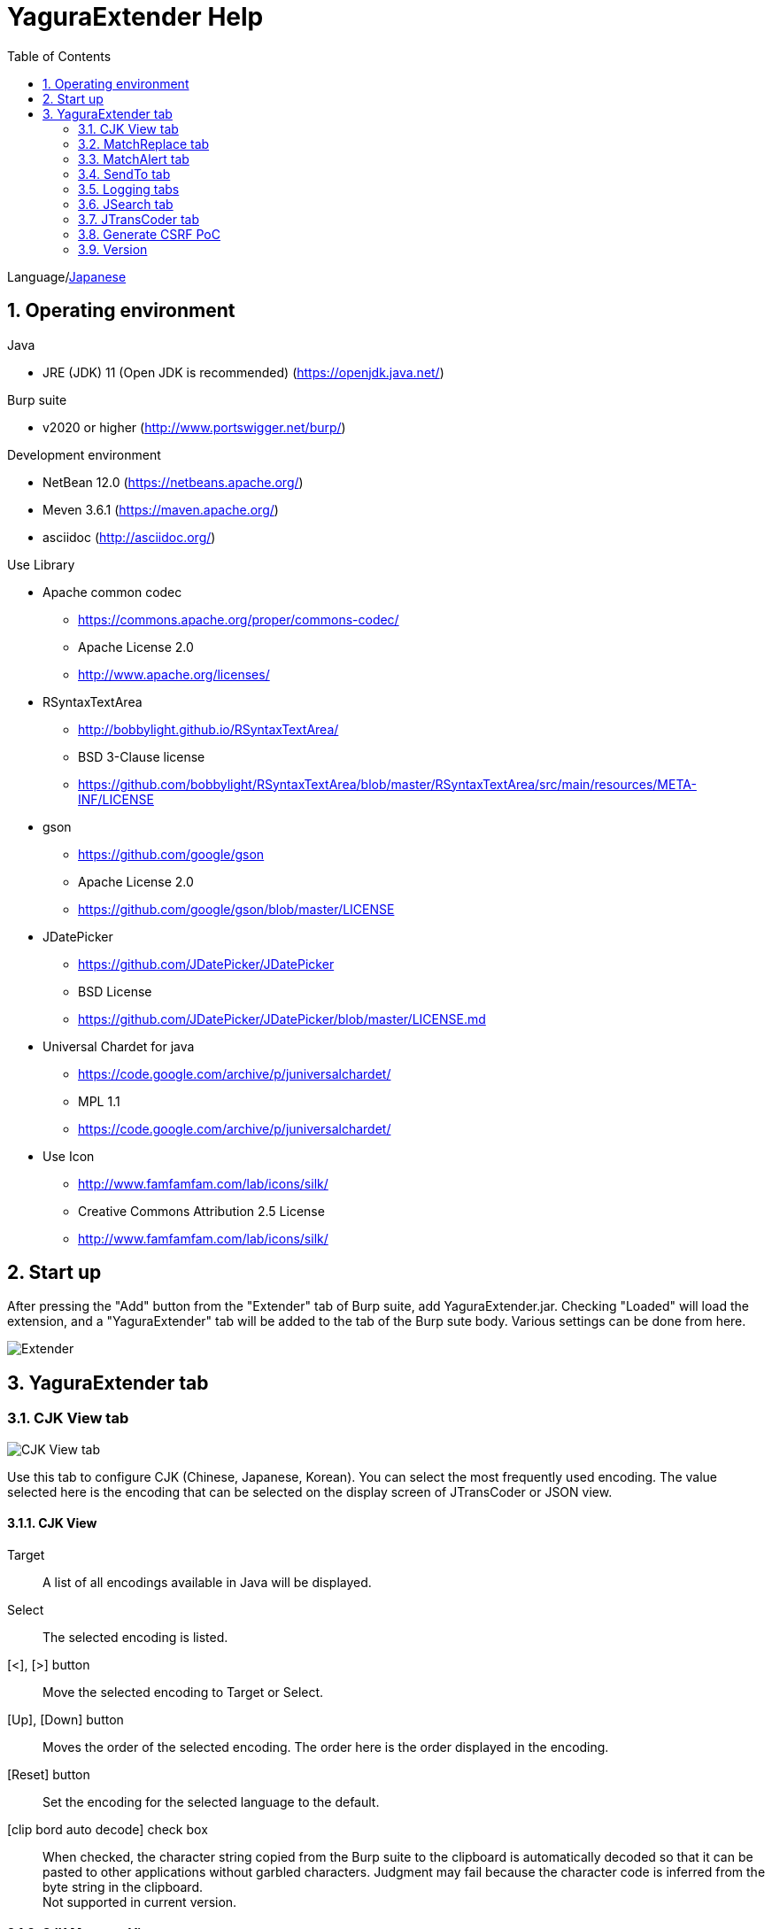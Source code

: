 = YaguraExtender Help
:toc2:
:figure-caption: figure
:table-caption: table
:numbered:

Language/link:help-ja.html[Japanese]

== Operating environment

.Java
* JRE (JDK) 11 (Open JDK is recommended) (https://openjdk.java.net/)

.Burp suite
* v2020 or higher (http://www.portswigger.net/burp/)

.Development environment
* NetBean 12.0 (https://netbeans.apache.org/)
* Meven 3.6.1 (https://maven.apache.org/)
* asciidoc (http://asciidoc.org/) 

.Use Library
* Apache common codec
** https://commons.apache.org/proper/commons-codec/
** Apache License 2.0
** http://www.apache.org/licenses/

* RSyntaxTextArea
** http://bobbylight.github.io/RSyntaxTextArea/
** BSD 3-Clause license
** https://github.com/bobbylight/RSyntaxTextArea/blob/master/RSyntaxTextArea/src/main/resources/META-INF/LICENSE

* gson
** https://github.com/google/gson
** Apache License 2.0
** https://github.com/google/gson/blob/master/LICENSE

* JDatePicker
** https://github.com/JDatePicker/JDatePicker
** BSD License
** https://github.com/JDatePicker/JDatePicker/blob/master/LICENSE.md

* Universal Chardet for java
** https://code.google.com/archive/p/juniversalchardet/
** MPL 1.1
** https://code.google.com/archive/p/juniversalchardet/

* Use Icon
** http://www.famfamfam.com/lab/icons/silk/
** Creative Commons Attribution 2.5 License
** http://www.famfamfam.com/lab/icons/silk/

== Start up 
After pressing the "Add" button from the "Extender" tab of Burp suite, add YaguraExtender.jar.
Checking "Loaded" will load the extension, and a "YaguraExtender" tab will be added to the tab of the Burp sute body.
Various settings can be done from here.

image:images/Extender_Yagura.png[Extender]

== YaguraExtender tab

=== CJK View tab

image:images/custom_encoding.png[CJK View tab]

Use this tab to configure CJK (Chinese, Japanese, Korean). 
You can select the most frequently used encoding. The value selected here is the encoding that can be selected on the display screen of JTransCoder or JSON view.

==== CJK View

Target:: 
    A list of all encodings available in Java will be displayed.

Select:: 
    The selected encoding is listed.

[<], [>] button:: 
    Move the selected encoding to Target or Select.

[Up], [Down] button::
    Moves the order of the selected encoding.
    The order here is the order displayed in the encoding.

[Reset] button::
    Set the encoding for the selected language to the default.

[clip bord auto decode] check box:: 
    When checked, the character string copied from the Burp suite to the clipboard is automatically decoded so that it can be pasted to other applications without garbled characters.
    Judgment may fail because the character code is inferred from the byte string in the clipboard. +
    Not supported in current version.

==== CJK Message View

[Cenerate PoC] check box:: 
    Display the "Cenerate PoC" tab in the message tab.
   
[HTML Comment] check box:: 
    Display HTML Comment tab in message tab.

[JSON] check box:: 
    Display the JSON tab in the message tab.

[JWT] check box:: 
    Display the JWT tab in the message tab.

[Universal Raw] check box:: 
    Display the Raw tab corresponding to CJK in the message tab.
    Currently read-only.

[Universal Param] check box:: 
    Display the Param tab corresponding to CJK in the message tab.
    Currently read-only.
   
=== MatchReplace tab

image:images/custom_matchreplace.png[MatchReplace tab]

It is an extension of ** Match and Replace ** on the Proxy => Option tab of Burp sute itself. Create and switch between multiple ** Match and Replace **.
You can specify a regular expression forward reference as the replacement string. 
The ** Match and Replace ** of the Burp main unit is a unique implementation. Match and Replace on the main unit is evaluated, and then Match and Replace on the extended side is evaluated.

==== MatchReplace

[Select] button:: 
    Apply the selected MatchReplace.
    If you select Applied again, it will be canceled.
    
[New] button:: 
    Create a new MatchReplace.
    An empty MatchReplaceItem dialog appears.

[Edit] button:: 
    Edit the selected MatchReplace.
    The MatchReplaceItem dialog of the selected content is displayed.

[Remove] button:: 
    Delete the selected MatchReplace.

[Up], [Down] button: 
    Moves the order of the selected MatchReplace.

==== MatchReplace Dialog
image:images/custom_matchreplace_edit.png[MatchReplaceItem Dialog]

[in-scope only] check box::
    Search only when it matches the conditions of Burp Target Scope.

[burp import match and replace rule] button:: 
    Imports current Burp match and replace settings. +
    Not supported in current version.

[Edit] button:: 
    Edit the selected MatchReplace.

[Remove] button:: 
    Delete the selected MatchReplace.

[Up], [Down] button:: 
    Moves the order of the selected MatchReplace Item.

[All Clear] button:: 
    Delete all lists.

[Add], [Update] button:: 
    Add MatchReplace. Update if it is being edited.

==== MatchReplace Item Edit dialog
image:images/custom_matchreplace_item.png[MatchReplaceItem Edit dialog]

Type(Replacement target):: 
    Select from request heder, request body, response heder, response body.

Match(Before replacement):: 
    character string before replacement to be replaced.

Replace(After replacement)::
    replacement character string to be replaced.
    If request heder or response heder is selected as the replacement target and only the replaced character is entered, a header line will be added.
    You can also specify a capture group such as $1, $2.
    Non-ASCII characters cannot be specified here. If specified, the characters will be converted to?.
    To specify a character other than ASCII characters, use meta characters.

[Regexp] check box:: 
    When checked, enable regular expressions.

[IgnoreCase] check box::
    When checked, ignore case.

[Metachar] check box:: 
    Enable metacharacters.
    The following meta characters are available.

[options="header", cols="2,8"]
|=======================
|meta char|conversion character
|\r       |Convert to CR(0x0d) 
|\n       |Convert to LF(0x0a)
|\b       |Convert to 0x08
|\f       |Convert to 0x0c
|\t       |Convert to TAB(0x09)
|\v       |Convert to 0x0b
|\xhh     |Hexadecimal notation, specify two hexadecimal characters for hh. Use when you want to convert the byte string as it is.
|\uhhhh   |Specify Unicode code in hexadecimal for hhhh in Unicode notation. Unicode characters are automatically converted to the guessed character code of the guessed response. If there is no corresponding character, it is converted to?.
|=======================

=== MatchAlert tab

image:images/custom_matchalert.png[MatchAlert tab]

Notifies you when a character that matches the specified string appears in the response. It is assumed that a character string of ErrorCode such as Exception is registered.
There are the following five notification methods, and you can select multiple methods at the same time

. How to notify on the Burp Alerts tab

. How to notify by message in task tray +
  Not supported in current version.

. How to change HighlightColor of matched history +
  It is effective when proxy is checked.

. How to change the comment of the matched history +
  It is effective when proxy is checked.

. Create a Scanner Issue with the matched content and the specified value.

==== MatchAlert

[Enable Alert] check box:: 
    Enable the MatchAlert function when checking.
[Edit] button:: 
    Edit the selected MatchAlert Item.

[Remove] button:: 
    Delete the selected MatchAlert Item.

[Add], [Update] button:: 
    Add a MatchAlert Item. Updates while editing.

==== MatchAlert Item Edit dialog

image:images/custom_matchalert_item.png[MatchAlertItem Edit dialog]

Type(Search target):: 
    Select from request or response

Match(Match string):: 
    string you want to match.

Target(Alert target):: 
    proxy,repeater,spider,intruder,scanner,sequencer
    The checked target will be the target of MatchAlert.

[Regexp] check box:: 
    Enable regular expression when checked.

[IgnoreCase] check box:: 
    Enable regular expression when checked.

[alert tabs] check box:: 
    Alerts in the Burp suite will be notified.

[try message] check box:: 
    The tray message will be the notification destination.
    Not supported in current version.

[Highlight Color] check box::
    If the string matches, the HighlightColor of the corresponding Burp History will be the specified color +
    Valid only when you check the proxy log.

[comment] check box:: 
    If the string matches, the comment of the history of the corresponding Burp will be the specified comment +
    Valid only when you check the proxy log.

[scanner issue] check box:: 
    If the strings match, create an issue for that Scanner.

=== SendTo tab

image:images/custom_sendto.png[SendTo tab]

This is a function using the extended menu of Burp.
You can increase the number of right-click menus displayed from the Burp History, etc., and call up the specified function from the menu. The content sent is the content of the selected History request and response.

==== SendTo

[Send To Submenu] check box:: 
    If checked, the Send To Menu will be displayed as a submenu.

[Edit] button:: 
    Edit the selected SendToItem.
    The Edit dialog of SendToItem of the selected content is displayed.

[Remove] button:: 
    Delete the selected SendToItem.

[Up], [Down] button:: 
    Moves the order of the selected SendToItem.
    The order here is the order displayed in the right-click menu.

[Add] button::
    Add SendToItem.
    An empty SendToItem edit dialog appears.

==== SendToItem Edit dialog

SendTo has a Base tab and an Extend tab. In the Base tab, it is convenient to register a binary editor, file comparison tool, etc. When you call the editor from the right-click, the binary editor is started with the temporarily created file as an argument. In the case of the comparison tool, you can compare by selecting two histories. This was created because Burp's HEX dump and Compare functions are difficult to use.

The Extend tab has useful functions that cannot be supported by the Base tab.

==== Base tab
image:images/custom_sendto_base.png[SendToItem Edit Base Dialog]

Menu Caption:: 
    Menu name

Target:: 
    Describe the execution path of any binary editor or file comparison tool.
    If server is checked, write a URL starting with http:// or https:// .

[server] check box::
    Check when sending to the server.
    If server is checked, send multipart data to the URL described in Target.

[reverse order] check box::
    Send in the reverse order of the selected list.

[requset], [response] check box:: 
    It is sent to the registered Target when requset or response of the request is checked. +
    Request and response can choose to send either header or body.

===== Proxy Configuration Dialog

If it is checked when sending to the server, the proxy setting is enabled.

image:images/custom_sendto_server_proxy.png[SendToItem Edit Proxy Settings Dialog]

This setting is only available if the server is checked.

Protocol:: 
    protocol of the proxy, HTTP or SOCKS.

Host:: 
    host of the Proxy.

Port:: 
    port number of the Proxy.

User:: 
    authenticated user name of the Proxy.
  
Password:: 
    authentication password for the Proxy.

===== The format sent to the server when checking the server

It is sent to the server in the form of multipart data. It includes the following

    host :: 
        hostname
    port:: 
        Port name
    protocol:: 
        protocol name(http or https)
    url::
        url string
    requset:: 
        requset
    response:: 
        response
    comment:: 
        comment
    highlight:: 
        Selected Highlight Color
        One of the following values +
        white, red, orange, yellow, green, cyan, blue, pink, magenta, gray +
        white is equivalent to not selected.
    encoding:: 
        guess encoding

----
Content-Type: multipart/form-data; boundary=---------------------------265001916915724
Content-Length: 988

-----------------------------265001916915724
Content-Disposition: form-data; name="host"

example.jp
-----------------------------265001916915724
Content-Disposition: form-data; name="port"

80
-----------------------------265001916915724
Content-Disposition: form-data; name="protocol"

http
-----------------------------265001916915724
Content-Disposition: form-data; name="url"

http://example.jp/
-----------------------------265001916915724
Content-Disposition: form-data; name="comment"


-----------------------------265001916915724
Content-Disposition: form-data; name="highlight"

red
-----------------------------265001916915724
Content-Disposition: form-data; name="request"; filename="request"
Content-Type: text/plain

request header and body
-----------------------------265001916915724
Content-Disposition: form-data; name="response"; filename="response"
Content-Type: text/plain

Response header and body
-----------------------------265001916915724
Content-Disposition: form-data; name="encoding"

UTF-8
-----------------------------265001916915724--
----

At the moment, there is no (public) web application that can accept this format.
sample/cgi-bin/sendto.cgi contains a sample CGI application that only receives and displays this format. Please refer here if you want to implement.

==== Extend tab
image:images/custom_sendto_extend.png[SendToItem Edit Extend Dialog]

    send to jtranscoder:: 
        Sends the selected string to the input of JTransCoder.
    request and response to file:: 
        Save request and response to a file.
    response body to file:: 
        Save only the body part of the response to a file.
    paste from jtranscoder:: 
        Paste the string from Output of JTransCoder.
    paste from clipboard:: 
        Paste the character string from the clipboard in the specified encoding.
    message info copy:: 
        Copy the message information to the clipboard.
    add host to include scope:: 
        Add URL scheme and host to include in scope.
    add host to exclude scope:: 
        Add URL scheme and host to exclude in scope.
    add exclude scope:: 
        Add URL to exclude in scope.

=== Logging tabs

image:images/custom_logging.png[Logging tab]

Automatic log logging function.
This function automatically saves the log without having to select the log every time.

==== Logging

[auto logging] check box:: 
    If checked, log will be recorded automatically. It is created in the directory specified by LogDir.

Log Dir:: 
Specify the directory where logs are created.
    A directory in date format (burp_yyyyMMdd) is created.
    If the same date already exists, the directory for that date is used. If the log file name to be output exists, it will be added.

Log size:: 
    Specify the maximum size of the log file. If the file limit is reached, a log is created with a new name.
    When the log size reaches the upper limit, it is added like .1, .2.
----
proxy-message.log
proxy-message.log.1
proxy-message.log.2
	:
----

If you specify 0, there is no upper limit.

===== Logging target

[ProxyLog] check box:: 
     ProxyLog of the value after the change in Match and Replace or Inspecter is recorded.
[ToolLog] check box:: 
     Log values ​​of various tools are recorded.
[history is included] check box:: 
     This can be checked only when auto logging is off.
     If checked, all logs currently recorded in History are recorded in a file.
[Exclude Extension] check box:: 
     Exclude the configured extension from logging.

=== JSearch tab

image:images/custom_jsearch.png[JSearch tab]

JSearch tab is a function to search characters from the History list of Proxy.

==== JSearch

[Search] button:: 
    Search by the value entered in the text box from the history list of Proxy.

[Smart Match] check box:: 
    Executes a search that considers multiple escapes such as HTML escape and URL encoding.
    Regular expressions cannot be enabled.

[Regexp] check box:: 
    Enable regular expression when checked.

[IgnoreCase] check box:: 
    Ignore case when checked.

[in-scope only] check box:: 
    Set the search target to a path that matches the scope on the Target tab of Burp.

request::
    Specify the search to requests (Header, Body).

response::
    Specify the search target (header, body)

[comment] check box::
    Include comments in search.

Search Encoding::
    Specify the encoding when searching.

=== JTransCoder tab
Transcoder tab is a function to perform various encoding and decoding.

==== Translator
image:images/custom_jtranscoder.png[Translator tab]

Encode Type:: 
    Specify the character string to be converted when encoding.

Convert Case:: 
    Specifies whether the hexadecimal representation of the character when it is encoded is uppercase or lowercase.

NewLineMode:: 
    Specify the line feed code of the editor.

View:: 
    Checking lineWrap will wrap the display.

Encodeing:: 
    Specify the encoding of the character to be converted. The encoding that can be selected in the combo box is the one set in the Encoding tab. +
    Check Raw to encode and decode with ISO-8859_1. +
    If you check Guess, the character code will be automatically determined and encoded and decoded.

[Clear] button:: 
    Clear the contents of Input and Output.

[Output => Input] button:: 
    Sends the contents of Output to Input.

[Output Copy] button:: 
    Sends the contents of Output to the clipboard.

History combo box:: 
    The conversion history is recorded, and you can get the previous conversion by selecting it.

===== Encode/Decode

[Smart Decode] button:: 
    Automatically determine the character string format and decode.

[Encode]/[Decode] button:: 
    Performs encoding and decoding conversion using the selected conversion method.

Performs the checked encoding / decoding.

URL(%hh)::
    Performs URL encoding and decoding.

URL(%uhhhh):: 
    Performs URL encoding and decoding in Unicode format.

Base64:: 
    Encodes and decodes Base64 format.

64 newline:: 
    Specify this when performing line breaks with 64 characters when encoding in Base64 format.

76 newline:: 
    Specify this when performing line breaks with 76 characters when encoding in Base64 format.

Padding:: 
    Specify whether to pad when encoding in Base64 format.

Base64URLSafe:: 
    Encodes and decodes Base64 URLSafe format.

Base32:: 
    Encodes and decodes Base32 format.

Base16:: 
    Encodes and decodes Base16 format.

QuotedPrintable::
    Encodes and decodes QuotedPrintable format.

Punycode::
    Perform Punycode encoding and decoding.

HTML(<,>,",')::
    Encode and decode HTML.
    Encoding is performed only for (<,>,',").

&#d;:: 
    Encodes and decodes the entity reference format in decimal format.

&#xhh;::
    Encodes and decodes the entity reference format in hexadecimal format.

\xhh;(unicode):: 
    Encodes and decodes in hexadecimal format in unicode code units.

\xhh;(byte):: 
    Encodes and decodes in hexadecimal format in byte code units.

\ooo;:: 
    Encodes and decodes in octal format.

\uhhhh;:: 
    Encodes and decodes in Unicode format.

Gzip::
    Gzip compression and decompression.

ZLIB::
    Performs compression and decompression by ZLIB.

ZLIB(with Gzip)::
    Performs compression and decompression by ZLIB(Supports GZIP compatible compression).

UTF-7:: 
    Encodes and decodes UTF-7.

UTF-8:: 
    Performs UTF-8 encoding. URL-encodes 2-byte, 3-byte, and 4-byte expressions.

C Lang:: 
    Performs C-style escaping.

SQL:: 
    Performs escape in the SQL language format.

Regex:: 
    Escapes a regular expression.

===== Format

Minify:
    Compress XML and JSON.

Beautify:
    Format XML and JSON.

[Smart Format] button:: 
     Formats a string. Supports XML and JSON formatting.

===== Regex

Smart Math:: 
   Smart Math generates regular expressions to match various escapes.

with Byte::
   When checked, include regular expressions that take byte matching into Smart Math.

===== Hash/Checksum

The hash value is calculated using the value entered in the text area.

md2:: 
    Calculate hash with md2

md5:: 
    Calculate hash with md5

sha1:: 
    Calculate hash with sha1

sha256:: 
    Calculate hash with sha256

sha384:: 
    Calculate hash with sha384

sha512:: 
    Calculate hash with sha512

CRC32:: 
    Calculate checksum by crc32

Adler-32::
    Calculate checksum by Adler-32

==== Base Converter tab

image:images/custom_baseconverter.png[BaseConverter tab]

Converts the input value to binary, octal, decimal, or hexadecimal.

Bin::
  Displays the value converted to binary.

Oct:: 
  Displays the value converted to octal.

Dec:: 
  Displays the value converted to decimal

Hex:: 
  Displays the value converted to hexadecimal

==== Generater tab

The Generater has a sequence tab and a random tab.

.sequence tab
The sequence tab is a simple function for generating a continuous character list.

image:images/custom_gene_seq.png[Generater tab]

.sequence-Numbers tab

Generate format string input ::
    format string in C language printf format.
    A format string can specify only one numeric format.

start:: 
    start number for the list.

end:: 
    end number of the list. Generates up to the ending number.

step::
    number of increments from start to end.

.sequence-Date tab

image:images/custom_gene_date.png[Generater tab]

Generate format string input ::
    format string in the DateTimeFormatter format of the Java language.

start:: 
    start date of the list.

end:: 
    end date of the list. Generated until the end date.

step::
    number of increments of the date from start to end.

[generate] button::
    Generates a list with the specified information.

[List Copy] button::
    Output the generated list to the clipboard.

[Save to file] button::
    Output the generated list to a file.

.random tab
The andom tab is a simple function for generating a random character list.

image:images/custom_gene_random.png[random tab]

Character:: 
    Character specifies the type of character to be generated.

Character length:: 
    Specify the length of the number of characters to be generated.

generator count::
    number to generate.

[generate] button::
    Generates a list with the specified information.

[List Copy] button::
    Output the generated list to the clipboard.

[Save to file] button::
    Output the generated list to a file.

=== Generate CSRF PoC

This function is mainly for creating PoC for CSRF (Cross Site Request Forgery).

At places where requests can be confirmed, such as the History tab of the Proxy,
Displayed when the selected request is a POST request.

image:images/custom_CSRF_PoC.png[YaguraExtender CSRF-PoC]

[Generate] button::
    Generate PoC according to the set conditions.
    If you change the conditions, you need to generate again by pressing the [Generate] button.
   
[Copy to Clipbord] button::
    Copy the generated PoC to the clipboard. +
    Character codes are ignored.

[Save to file] button::
    Save the generated PoC to a file. +
    It is saved with the specified character code.   
   
[auto submit] check box::
    Generates an automatically submitted PoC.

[Time Delay] check box::
    Generate a PoC to be submitted after a specified time (seconds). +
    Enabled only when [auto submit] is checked.

[https] check box::
    Check if the PoC request needs to be HTTPS.
    The value automatically determined from the selected request will be the default.

[GET] check box::
    Make the PoC request method a GET method.

[multi form] check box::
    Outputs code that is useful for creating a multi-form PoC.

[HTML5] check box::
    Create a PoC trap using HTML5 functions.
    Check here when performing binary upload.   
   
[Binay] check box::
    No check is required in the current version.
    If you check [HTML5], binary upload is enabled by default.

.Content-Type
    auto:: Content-Type is automatically determined.
    urlencode:: Create PoC using text field. +
    multi part:: Make this selection when Content-Type is Multi part. +
    plain:: Create PoC using text area. +
        Select when you want to send the contents of the Body as it is. +
        This may not work for items that contain binaries. In that case, please use Binay of HTML5.

=== Version
Displays version information.

[Import] button:: 
    Import settings in JSON format.

[Export] button:: 
    Export the settings in JSON format.

